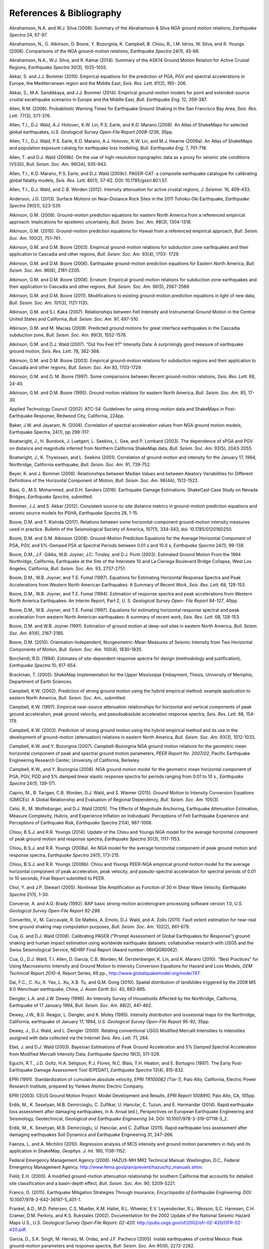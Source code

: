 .. _references-4:

#########################
References & Bibliography
#########################

.. _abrahamson2008:

Abrahamson, N.A. and W.J. Silva (2008). Summary of the Abrahamson & Silva NGA ground motion 
relations, *Earthquake Spectra* 24, 67-97.

Abrahamson, N., G. Atkinson, D. Boore, Y. Bozorgnia, K. Campbell, B. Chiou, B., I.M. Idriss, W. Silva, 
and R. Youngs (2008).  Comparisons of the NGA ground-motion relations, *Earthquake Spectra* 24(1), 45-66.
\

.. _abrahamson2014:

Abrahamson, N.A., W.J. Silva, and R. Kamai (2014). Summary of the ASK14 Ground Motion Relation 
for Active Crustal Regions, *Earthquake Spectra* 30(3), 1025-1055.

Akkar, S. and J.J. Bommer (2010). Empirical equations for the prediction of PGA, PGV and spectral 
accelerations in Europe, the Mediterranean region and the Middle East, *Seis. Res. Lett.* 81(2), 195-
206.
\
  
.. _akkar2014:

Akkar, S., M.A. Sandikkaya, and J.J. Bommer (2014). Empirical ground-motion models for point
and extended-source crustal earathquake scenarios in Europe and the Middle East, *Bull. 
Earthquake Eng.* 12, 359-387.
\
  
.. _allen2006:

Allen, R.M. (2006). Probabilistic Warning Times for Earthquake Ground Shaking in the San Francisco 
Bay Area, *Seis. Res. Lett.* 77(3), 371-376.
\
  
.. _allen2008:

Allen, T.I., D.J. Wald, A.J. Hotovec, K.W. Lin, P.S. Earle, and K.D. Marano (2008). An 
Atlas of ShakeMaps for selected global earthquakes, *U.S. Geological Survey Open-File Report 2008-1236*, 35pp.
\
  
.. _allen2009a:

Allen, T.I., D.J. Wald, P.S. Earle, K.D. Marano, A.J. Hotovec, K.W. Lin, and M.J. Hearne (2009a). An 
Atlas of ShakeMaps and population exposure catalog for earthquake loss modeling, *Bull. 
Earthquake Eng.* 7, 701-718.
\
  
.. _allen2009b:

Allen, T. and D.J. Wald (2009b). On the use of high-resolution topographic data as a proxy for seismic 
site conditions (VS30), *Bull. Seism. Soc. Am.* 99(2A), 935-943.

Allen, T.I., K.D. Marano, P.S. Earle, and D.J. Wald (2009c). PAGER-CAT: a composite earthquake 
catalogue for calibrating global fatality models, *Seis. Res. Lett.* 80(1), 57-62. 
DOI: 10.1785/gssrl.80.1.57.
\

.. _allen2012:

Allen, T.I., D.J. Wald, and C.B. Worden (2012). Intensity attenuation for active crustal regions, *J. 
Seismol.* 16, 409-433.

Anderson, J.G. (2013). Surface Motions on Near-Distance Rock Sites in the 2011 Tohoku-Oki Earthquake, 
*Earthquake Spectra* 29(S1), S23-S35 

Atkinson, G.M. (2008). Ground-motion prediction equations for eastern North America from a referenced 
empirical approach: Implications for epistemic uncertainty, *Bull. Seism. Soc. Am.* 98(3), 1304-1318.

Atkinson, G.M. (2010). Ground-motion prediction equations for Hawaii from a referenced empirical 
approach, *Bull. Seism. Soc. Am.* 100(2), 751-761. 

Atkinson, G.M. and D.M. Boore (2003). Empirical ground-motion relations for subduction zone 
earthquakes and their application to Cascadia and other regions, *Bull. Seism. Soc. Am.* 93(4), 1703-
1729.

Atkinson, G.M. and D.M. Boore (2006). Earthquake ground-motion prediction equations for Eastern North 
America, *Bull. Seism. Soc. Am.* 96(6), 2181-2205.

Atkinson, G.M. and D.M. Boore (2008). Erratum: Empirical ground-motion relations for subduction zone 
earthquakes and their application to Cascadia and other regions, *Bull. Seism. Soc. Am.* 98(5), 2567-2569. 

Atkinson, G.M. and D.M. Boore (2011). Modifications to existing ground-motion prediction equations in 
light of new data, *Bull. Seism. Soc. Am.* 101(3), 1121-1135.
\

.. _atkinson2007:

Atkinson, G.M. and S.I. Kaka (2007). Relationships between Felt Intensity and Instrumental Ground 
Motion in the Central United States and California, *Bull. Seism. Soc. Am.* 97, 497-510.

Atkinson, G.M. and M. Macias (2009). Predicted ground motions for great interface earthquakes in the 
Cascadia subduction zone, *Bull. Seism. Soc. Am.* 99(3), 1552-1578.
\

.. _atkinson_wald2007:

Atkinson, G.M. and D.J. Wald (2007). "Did You Feel It?" Intensity Data: A surprisingly good measure 
of earthquake ground motion, *Seis. Res. Lett.* 78, 362-368. 

Atkinson, G.M. and D.M. Boore (2003). Empirical ground-motion relations for subduction regions and 
their application to Cascadia and other regions, *Bull. Seism. Soc. Am* 93, 1703-1729.

Atkinson, G.M. and D. M. Boore (1997). Some comparisons between Recent ground-motion relations, 
*Seis. Res. Lett.* 68, 24-40.

Atkinson, G.M. and D.M. Boore (1995). Ground motion relations for eastern North America, *Bull. Seism. Soc. Am.* 85, 17-30.
\

.. _atc2002: 

Applied Technology Council (2002). ATC-54: Guidelines for using strong-motion data and ShakeMaps in 
Post-Earthquake Response, Redwood City, California, 224pp. 
\

.. _baker2008:

Baker, J.W. and Jayaram, N. (2008). Correlation of spectral acceleration
values from NGA ground motion models, Earthquake Spectra, 24(1), pp 299-317.

Boatwright, J., H. Bundock, J. Luetgert, L. Seekins, L. Gee, and P. Lombard (2003). The dependence of 
sPGA and PGV on distance and magnitude inferred from Northern California ShakeMap data, *Bull. 
Seism. Soc. Am.* 93(5), 2043-2055.

Boatwright, J., K. Thywissen, and L. Seekins (2001). Correlation of ground-motion and intensity for the 
January 17, 1994, Northridge, California earthquake, *Bull. Seism. Soc. Am.* 91, 739-752. 
\

.. _beyer2006:

Beyer, K. and J. Bommer (2006). Relationships between Median Values and between Aleatory 
Variabilities for Different Definitions of the Horizontal Component of Motion, *Bull. Seism. Soc. Am.* 96(4A), 1512-1522.
\

.. _biasi2016:

Biasi, G., M.S. Mohammed, and D.H. Sanders (2016). Earthquake Damage
Estimations: ShakeCast Case Study on Nevada Bridges, *Earthquake
Spectra*, submitted. 
\

.. _bommer2012:

Bommer, J.J. and S. Akkar (2012). Consistent source-to-site distance metrics in ground-motion prediction 
equations and seismic source models for PSHA, *Earthquake Spectra* 28, 1-15.
\

.. _bk2017:

Boore, D.M. and T. Kishida (2017). Relations between some
horizontal-component ground-motion intensity measures used
in practice. Bulletin of the Seismological Society of
America, 107(1), 334-343, doi: 10.1785/0120160250.
\

.. _ba2008:

Boore, D.M. and G.M. Atkinson (2008). Ground-Motion Prediction Equations for the Average 
Horizontal Component of PGA, PGV, and 5%-Damped PSA at Spectral Periods between 0.01 s and 
10.0 s, *Earthquake Spectra* 24(1), 99-138.

Boore, D.M., J.F. Gibbs, W.B. Joyner, J.C. Tinsley, and D.J. Ponti (2003). Estimated Ground Motion 
From the 1994 Northridge, California, Earthquake at the Site of the Interstate 10 and La Cienega 
Boulevard Bridge Collapse, West Los Angeles, California, *Bull. Seism. Soc. Am.* 93, 2737-2751.

Boore, D.M., W.B. Joyner, and T.E. Fumal (1997). Equations for Estimating Horizontal Response Spectra 
and Peak Accelerations from Western North American Earthquakes: A Summary of Recent Work, 
*Seis. Res. Lett.* 68, 128-153. 

Boore, D.M., W.B. Joyner, and T.E. Fumal (1994). Estimation of response spectra and peak accelerations 
from Western North America Earthquakes: An Interim Report, Part 2, *U. S. Geological Survey Open-
File Report 94-127*, 40pp. 

Boore, D.M., W.B. Joyner, and T.E. Fumal (1997). Equations for estimating horizontal response spectral 
and peak acceleration from western North American earthquakes: A summary of recent work, *Seis. 
Res. Lett.* 68, 128-153. 

Boore, D.M. and W.B. Joyner (1991). Estimation of ground motion at deep-soil sites in eastern North 
America, *Bull. Seism. Soc. Am.* 81(6), 2167-2185.
\

.. _boore2010:

Boore, D.M. (2010). Orientation-Independent, Nongeometric-Mean Measures of Seismic Intensity 
from Two Horizontal Components of Motion, *Bull. Seism. Soc. Am.* 100(4), 1830–1835.
\

.. _borcherdt1994:

Borcherdt, R.D. (1994). Estimates of site-dependent response spectra for design (methodology and 
justification), *Earthquake Spectra* 10, 617-654. 

Brackman, T. (2005). ShakeMap Implementation for the Upper Mississippi Embayment, Thesis, University 
of Memphis, Department of Earth Sciences.

Campbell, K.W. (2002). Prediction of strong ground motion using the hybrid empirical method: example 
application to eastern North America, *Bull. Seism. Soc. Am.*, submitted.

Campbell, K.W. (1997). Empirical near-source attenuation relationships for horizontal and vertical 
components of peak ground acceleration, peak ground velocity, and pseudoabsolute acceleration 
response spectra, *Seis. Res. Lett.* 68, 154-179.

Campbell, K.W. (2003). Prediction of strong ground motion using the hybrid empirical method and its use 
in the development of ground-motion (attenuation) relations in eastern North America, *Bull. Seism. Soc. 
Am.* 93(3), 1012-1033.

Campbell, K.W. and Y. Bozorgnia (2007). Campbell-Bozorgnia NGA ground motion relations for the 
geometric mean horizontal component of peak and spectral ground motion parameters, *PEER Report 
No. 2007/02*, Pacific Earthquake Engineering Research Center, University of California, Berkeley.

Campbell, K.W., and Y. Bozorgnia (2008). NGA ground motion model for the geometric mean horizontal 
component of PGA, PGV, PGD and 5% damped linear elastic response spectra for periods ranging from 
0:01 to 10 s., *Earthquake Spectra* 24(1), 139-171.
\

.. _caprio2015:

Caprio, M., B. Tarigan, C.B. Worden, D.J. Wald, and S. Wiemer (2015). Ground Motion to Intensity 
Conversion Equations (GMICEs): A Global Relationship and Evaluation of Regional Dependency,
*Bull. Seism. Soc. Am.* 105(3).
\

.. _celsi2005:

Celsi, R., M. Wolfinbarger, and D.J. Wald (2005). The Effects of Magnitude Anchoring, Earthquake Attenuation Estimation, Measure Complexity, Hubris, and Experience Inflation on Individuals’ Perceptions of Felt Earthquake Experience and Perceptions of Earthquake Risk, *Earthquake Spectra* 21(4), 987-1008. 
\

.. _chiou2014:

Chiou, B.S.J. and R.R. Youngs (2014). Update of the Chiou and Youngs NGA model for
the average horizontal component of peak ground motion and response spectra, 
*Earthquake Spectra* 30(3), 1117-1153.

Chiou, B.S.J. and R.R. Youngs (2008a). An NGA model for the average horizontal component of peak 
ground motion and response spectra, *Earthquake Spectra* 24(1), 173-215.

Chiou, B.S.J. and R.R. Youngs (2008b). Chiou and Youngs PEER-NGA empirical ground motion model 
for the average horizontal component of peak acceleration, peak velocity, and pseudo-spectral 
acceleration for spectral periods of 0.01 to 10 seconds, Final Report submitted to PEER.

Choi, Y. and J.P. Stewart (2005). Nonlinear Site Amplification as Function of 30 m Shear 
Wave Velocity, *Earthquake Spectra* 21(1), 1-30.
\

.. _converse1992:

Converse, A. and A.G. Brady (1992). BAP basic strong-motion accelerogram processing software 
version 1.0, *U.S. Geological Survey Open-File Report 92-296*.
\

.. _convertito2011:

Convertito, V., M. Caccavale, R. De Matteis, A. Emolo, D.J. Wald, and A. Zollo (2011). Fault extent 
estimation for near-real time ground shaking map computation purposes, *Bull. Seism. Soc. Am.* 102(2), 661-679. 

Cua, G. and D.J. Wald (2008). Calibrating PAGER ("Prompt Assessment of Global Earthquakes for 
Response") ground shaking and human impact estimation using worldwide earthquake datasets: 
collaborative research with USGS and the Swiss Seismological Service, NEHRP Final Report (Award 
number: 06HQGR0062).

Cua, G., D.J. Wald, T.I. Allen, D. Garcia, C.B. Worden, M. Gerstenberger, K. Lin, and K. Marano 
(2010).  "Best Practices" for Using Macroseismic Intensity and Ground Motion to Intensity 
Conversion Equations for Hazard and Loss Models, *GEM Technical Report 2010-4*, Report Series, 
69 pp., http://www.globalquakemodel.org/node/747.
\

.. _dai2010:

Dai, F.C., C. Xu, X. Yao, L. Xu, X.B. Tu, and Q.M. Gong (2010). Spatial distribution of 
landslides triggered by the 2008 MS 8.0 Wenchuan earthquake, China, *J. Asian Earth Sci.* 40, 
883-895. 
\

.. _dengler1998:

Dengler, L.A. and J.W. Dewey (1998). An Intensity Survey of Households Affected by the 
Northridge, California, Earthquake of 17 January 1994, *Bull. Seism. Soc. Am.* 88(2), 441-462.
\

.. _dewey1995:

Dewey, J.W., B.G. Reagor, L. Dengler, and K. Moley (1995). Intensity distribution and 
isoseismal maps for the Northridge, California, earthquake of January 17, 1994, *U.S. 
Geological Survey Open-File Report 95-92*, 35pp.
\

.. _dewey2000:

Dewey, J., D.J. Wald, and L. Dengler (2000). Relating conventional USGS Modified Mercalli 
Intensities to intensities assigned with data collected via the Internet *Seis. Res. Lett.* 71, 264.
\

.. _ebel2003:

Ebel, J. and D.J. Wald (2003). Bayesian Estimations of Peak Ground Acceleration and 5% Damped 
Spectral Acceleration from Modified Mercalli Intensity Data, *Earthquake Spectra* 19(3), 511-529.

Eguchi, R.T., J.D. Goltz, H.A. Seligson, P.J. Flores, N.C. Blais, T.H. Heaton, and 
E. Bortugno (1997).  The Early Post-Earthquake Damage Assessment Tool (EPEDAT), *Earthquake 
Spectra* 13(4), 815-832.
\

.. _epri1991:

EPRI (1991). Standardization of cumulative absolute velocity, *EPRI TR100082 (Tier 1)*, Palo Alto, 
California, Electric Power Research Institute, prepared by Yankee Atomic Electric Company.
\

.. _epri2003:

EPRI (2003). CEUS Ground Motion Project: Model Development and Results, *EPRI Report 1008910*, Palo Alto, CA, 105pp.
\

.. _erdik2014:

Erdik, M., K. Sesetyan, M.B. Demircioglu, C. Zulfikar, U. Hancılar, C. Tuzun, and E. Harmandar
(2014). Rapid earthquake loss assessment after damaging earthquakes,
in A. Ansal (ed.), Perspectives on European Earthquake Engineering and Seismology,
Geotechnical, *Geological and Earthquake Engineering* 34. DOI: 10.1007/978-3-319-07118-3_2.
\

.. _erdik2011:

Erdik, M., K. Sesetyan, M.B. Demircioglu, U. Hancılar, and C. Zulfikar
(2011). Rapid earthquake loss assessment after damaging earthquakes Soil Dynamics and Earthquake Engineering 31, 247–266.
\

.. _faenza2010:

Faenza, L. and A. Michilini (2010). Regression analysis of MCS intensity and ground motion 
parameters in Italy and its application in ShakeMap, *Geophys. J. Int.* 180, 1138–1152.
\

.. _fema2006:

Federal Emergency Management Agency (2006). HAZUS-MH MR2 Technical Manual: Washington, D.C., 
Federal Emergency Management Agency. http://www.fema.gov/plan/prevent/hazus/hz_manuals.shtm.
\

.. _field2000:

Field, E.H. (2000). A modified ground-motion attenuation relationship for southern California that 
accounts for detailed site classification and a basin-depth effect, *Bull. Seism. Soc. Am.* 90, S209-S221.
\

.. _franco2015:

Franco, G. (2015). Earthquake Mitigation Strategies Through Insurance,
*Encyclopedia of Earthquake Engineering*. DOI: 10.1007/978-3-642-36197-5_401-1.

Frankel, A.D., M.D. Petersen, C.S. Mueller, K.M. Haller, R.L. Wheeler, E.V. Leyendecker, 
R.L.  Wesson, S.C. Harmsen, C.H. Cramer, D.M. Perkins, and K.S. Rukstales (2002). 
Documentation for the 2002 Update of the National Seismic Hazard Maps U.S., 
*U.S. Geological Survey Open-File Report: 02-420*. http://pubs.usgs.gov/of/2002/ofr-02-420/OFR-02-420.pdf.

Garcia, D., S.K. Singh, M. Herraiz, M. Ordaz, and J.F. Pacheco (2005). Inslab earthquakes of central 
Mexico: Peak ground-motion parameters and response spectra, *Bull. Seism. Soc. Am* 95(6), 2272-2282.
\

.. _garcia2012a:

Garcia, D., R.T. Mah, K.L. Johnson, M.G. Hearne, K.D. Marano, K.W. Lin, D.J. Wald, C.B. Worden, and E. 
So (2012a). ShakeMap Atlas 2.0: An Improved Suite of Recent Historical Earthquake 
ShakeMaps for Global Hazard Analyses and Loss Models, *Proc. 15th World Conf. on Eq. Eng.*, 
Lisbon, 10pp.
\

.. _garcia2012b:

Garcia, D., D.J. Wald, and M.G. Hearne (2012b). A Global Earthquake Discrimination Scheme to 
Optimize Ground-Motion Prediction Equation Selection, *Bull. Seism. Soc. Am.* 102, 185-203.
\

.. _godt2008:

Godt, J., B. Wener, K. Verdin, D.J. Wald, P. Earle, E. Harp, and R. Jibson (2008). Rapid assessment of 
earthquake-induced landsliding, *Proc. of the 1st World Landslide Forum*, Tokyo, Japan, Parallel 
Sessions Volume, International Program on Landslides.
\

.. _gomberg2013:

Gomberg, J. and A. Jakobitz (2013). A collaborative user-producer
assessment of earthquake-response products, *U.S. Geological Survey
Open-File Report 2013–1103*, 13pp. http://pubs.usgs.gov/of/2013/1103/.
\

.. _grunthal1998:

Grünthal, G., ed. (1998). European Macroseismic Scale 1998 (EMS-98), *Cahiers du Centre Européen 
de Géodynamique et de Séismologie* 15, 101pp.

Hauksson, E., L.M. Jones, and K. Hutton (2002). The 1999 Mw 7.1 Hector Mine, California, 
Earthquake Sequence: Complex Conjugate Strike-Slip Faulting, *Bull. Seism. Soc. Am.* 
92(4), 1154–1170.
\

.. _heath2020:

Heath, D.C., D.J. Wald, C.B. Worden, E.M. Thompson, and G.M. Smoczyk (2020). 
A Global Hybrid :math:`V_{S30}` Map with a Topographic-Slope-Based Default
and Regional Map Insets, *Earthquake Spectra* (in press).
\

.. _ioc2012:

Intergovernmental Oceanographic Commission (IOC) (2012). Exercise
Caribe Wave/Lantex 13. A Caribbean Tsunami Warning Exercise, 20
March 2013. Volume 1: Participant Handbook. IOC Technical Series No. 101. Paris, UNESCO, 2012. 
\

.. _jaiswal2010:

Jaiswal, K.S. and D.J. Wald (2010). An Empirical Model for Global Earthquake Fatality Estimation, 
*Earthquake Spectra* 26(4), 1017-1037. 
\

.. _jaiswal2012:

Jaiswal, K.S. and D.J. Wald (2012). Estimating Economic Loss from Earthquakes Using an Empirical 
Approach, *Earthquake Spectra* 29(1), 309-324. 
\

.. _jma1996:

Japan Meteorological Agency (1996). Note on the JMA seismic intensity, *JMA report* 1996, Gyosei (in 
Japanese). 
\

.. _jones2011:

Jones, L. and M. Benthien (2011). Preparing for a “Big One”—The great
southern California ShakeOut, *Earthquake Spectra* 27, 575–595.

Joyner, W.B. and D.M. Boore (1988). Measurement, characterization, and prediction of 
strong ground-motions, in *Proc. Conf. on Earthq. Eng. & Soil Dyn. II*, Am. Soc. Civil Eng., Park City, Utah, 43-102. 

Joyner, W.B. and D.M. Boore (1981). Peak horizontal accelerations and velocity from 
strong-motion records including records from the 1979 Imperial Valley, California, 
earthquake, *Bull. Seism. Soc. Am.* 71, 2011-2038. 

Kaka, S.I. and G.M. Atkinson (2004). Relationships between instrumental intensity and 
ground motion parameters in eastern North America, *Bull. Seism. Soc. Am.* 94, 1728-1736.

Kaka, S.I. and G.M. Atkinson (2005). Empirical ground-motion relations for ShakeMap 
applications in southeastern Canada & the northeastern United States,
*Seis. Res. Lett.* 76(2), 274-282.
\

.. _kanamori1999:

Kanamori, H., P. Maechling, and E. Hauksson (1999). Continuous Monitoring of Ground-Motion 
Parameters, *Bull. Seism. Soc. Am.* 89(1), 311-316.

Kanno, T., A. Narita, N. Morikawa, H. Fujiwara, and Y. Fukushima (2006). A new attenuation relation for 
strong ground motion in Japan based on recorded data, *Bull. Seism. Soc. Am* 96(3), 879-897.
\

.. _knudsen2011:

Knudsen, K.L., and J.D.J. Bott (2011). Geologic and geomorphic evaluation of liquefaction 
case histories- toward rapid hazard mapping, *Seis. Res. Lett.* 82(2), 334-335.
\

.. _ku1966:

Ku, H. H. (1966). Notes on the use of propagation of error formulas, 
J. Res. Natl. Bur. Stand. 70, doi: 10.6028/jres.070C.025.

Lin, K.W. and D.J. Wald (2008). ShakeCast Manual, *U.S. Geological Survey Open File Report*  
2008-1158, 90 pp.

Lin, K.W., D.J. Wald,  C.B. Worden, and A.F. Shakal (2005). Quantifying CISN ShakeMap Uncertainty, 
*Proc. of the California Strong Motion Instrumentation Program User's Workshop*, Los Angeles, 37-
49. 

Lin, K.W. and D.J. Wald (2012). Developing Statistical Fragility Analysis Framework for the USGS 
ShakeCast System for Rapid Post-Earthquake Assessment, *Proc. 15th World Conf. on Eq. Eng.*, 
Lisbon, 10pp.
\

.. _loth2013:

Loth, C., and Baker, J. W. (2013). “A spatial cross-correlation model of
ground motion spectral accelerations at multiple periods.”
Earthquake Engineering & Structural Dynamics, 42, 397-417.

Marano, K.D., D.J. Wald, and T.I. Allen (2009). Global earthquake casualties due to 
secondary effects: a quantitative analysis for improving rapid loss analyses. *Natural 
Hazards* 52, 319-328.

Mori, J., H. Kanamori, J. Davis, E. Hauksson, R. Clayton, T. Heaton, L. Jones, and A. Shakal (1998). 
Major improvements in progress for southern California earthquake monitoring, *Bull. Seism. Soc. Am.* 79, 217-221. 
\

.. _matsuoka2015:

Matsuoka, M., K. Wakamatsu, M. Hashimoto, S. Senna, and S. Midorikawa (2015). Evaluation of 
Liquefaction Potential for Large Areas Based on Geomorphologic Classification, *Earthquake Spectra*, 
in press.
\

.. _musson2010:

Musson, R.M.W., G. Grunthal, and M. Stucchi (2010). The comparison of macroseismic intensity scales, 
*Journal of Seismology* 14, 413-428.
\

.. _nibs1997:

National Institute of Building Sciences (NIBS) (1997). Earthquake Loss Estimation Methodology: 
HAZUS97 Technical Manual, *Report prepared for the Federal Emergency Management Agency*, 
Washington, D.C. 

NIBS (1999), HAZUS Technical Manual, SR2 edition, Vols. I, II, and III, prepared by the National 
Institute of Building Sciences for the Federal Emergency Management Agency, Washington, D.C.
\

.. _NRC2006:

National Research Council (NRC) (2006). Improved Seismic Monitoring -
Improved Decision-Making: Assessing the Value of Reduced Uncertainty,
Couverture Committee on Seismology and Geodynamics, Committee on the
Economic Benefits of Improved Seismic Monitoring, Board on Earth
Sciences and Resources, Division on Earth and Life Studies, National Research Council
*National Academies Press* 2006, 196pp. DOI: 10.17226/11327.
\

.. _newmark1982:

Newmark, N.M. and W.J. Hall (1982). Earthquake spectra and design, *Geotechnique* 25, no. 2, 139-160.

Newmark, N.M. and W.J. Hall (1982). Earthquake Spectra and Design, *Engineering Monographs on 
Earthquake Criteria, Structural Design, and Strong Motion Records*, Vol. 3, Earthquake Engineering 
Research Institute, University of California, Berkeley, CA.
\

.. _nowicki2014:

Nowicki, M.A., D.J. Wald, M.W. Hamburger, M.G. Hearne, and E.M. Thompson (2014). Development of 
a Globally Applicable Model for Near Real-Time Prediction of Seismically Induced Landslides, 
*Engineering Geology*, submitted.

Pankow, K.L and J.C. Pechmann (2003). Addedum to SEA99: A new PGV and revised PGA and 
pseudovelocity  predictive relationship for extensional tectonic regimes, *Bull. Seism. Soc. Am.*, 364.
\

.. _petersen2014:

Petersen, M.D., M.P. Moschetti, P.M. Powers, C.S. Mueller, K.M. Haller, A.D. Frankel, Y.
Zeng, S. Rezaeian, S.C. Harmsen, O.S. Boyd, N. Field, R. Chen, K.S. Rukstales, N.
Luco, R.L. Wheeler, R.A. Williams, and A.H. Olsen (2014). Documentation for the 2014 
update of the United States national seismic hazard maps, *U.S. Geological Survey Open-File 
Report* 2014–1091, 243pp. http://dx.doi.org/10.3133/ofr20141091.
\

.. _pomonis2011:

Pomonis, A. and E. So (2011). Guidelines for the Collection of Consequence Data, *Global Earthquake 
Consequences Database Global Component Project*, 71pp. 
http://www.nexus.globalquakemodel.org/gemecd/.
\

.. _powers2008:

Powers, M., B. Chiou, N. Abrahamson, Y. Bozorgnia, T. Shantz, and C. Roblee (2008). An Overview of 
the NGA Project, *Earthquake Spectra* 24(1), 3-21.
\

.. _rowshandel2010:

Rowshandel, B. (2010). Directivity Correction for the Next Generation Attenuation (NGA) 
Relations, *Earthquake Spectra* 26(2), 525–559.

Scrivner, C.W., C.B. Worden, and D.J. Wald (2000). Use of TriNet ShakeMap to Manage Earthquake 
Risk, *Proc. of the Sixth International Conference on Seismic Zonation*, Palm Springs.
\

.. _seyhan2014:

Seyhan, E. and J.P. Stewart (2014). Semi-Empirical Nonlinear Site Amplification from NGA-West2 Data and Simulations, *Earthquake
Spectra* 30(3), 1241-1256.
\

.. _shakal1998:

Shakal, A., C. Peterson, and V. Grazier (1998). Near-real-time strong motion data recovery and automated 
processing for post-earthquake utilization, *Proc. 6th Nat'l Conf. on Eq. Eng.*, Seattle. 

Shimuzu, Y. and F. Yamasaki (1998). Real-time City Gas Network Damage Estimation System-SIGNAL, 
*Proc. 11th European Conf. on Eq. Eng.*, A.A. Balkema, Rotterdam.

Smith, W.H.F. and P. Wessel (1990). Gridding with continuous curvature splines in tension, *Geophysics* 
55, 293-305.
\

.. _so2014:

So, E. (2014). Introduction to the GEM Earthquake Consequences Database (GEMECD), *GEM 
Technical Report* 1.0.0, 158 pp., GEM Foundation, Pavia, Italy.
DOI: 10.13117/GEM.VULN-MOD.TR2014.14. `Available online. <http://www.globalquakemodel.org/resources/publications/technical-reports/introduction-gem-earthquake-consequences-database-/>`_

Sokolov, V.Y. and Y.K. Chernov (1998). On the correlation of Seismic Intensity with Fourier Amplitude 
Spectra, *Earthquake Spectra* (14), 679-694. 

Spudich, P., W.B. Joyner, A.G. Lindh, D.M. Boore, B.M. Margaris, and J.B. Fletcher (1999). SEA99 - A 
revised ground-motion prediction relation for use in extensional tectonic regimes, *Bull. Seism. Soc. Am.* 
89, 1156-1170.
\

.. _thompson2018:

Eric M. Thompson, C. Bruce Worden; Estimating Rupture Distances without a Rupture. 
Bulletin of the Seismological Society of America ; 108 (1): 371–379. 
doi: https://doi.org/10.1785/0120170174
\

.. _thompson2016:

Thompson, E.M., D.J. Wald, C.B. Worden, N. Field, N. Luco, M. D. Peterson, P. M. Powers, 
and B. Rowshandel (2016).  ShakeMap Scenario Strategy, *U.S. Geological Survey Open File Report*, 
in progress. 
\

.. _thompson2014:

Thompson, E.M., D.J. Wald, and C.B. Worden (2014).  A VS30 map for California with geologic and 
topographic constraints, *Bull. Seism. Soc. Am.* 104(5), 2313-2321.
\

.. _thompson2012:

Thompson, E.M. and D.J. Wald (2012). Developing Vs30 Site-Condition Maps By Combining Observations 
With Geologic And Topographic Constraints, *Proc. 15th World Conf. on Eq. Eng.*, Lisbon, 9 pp.
\

.. _turner2014:

Turner, L. (2014). Performance of the Caltrans ShakeCast System in the
2014 Napa M6.0 Earthquake”, *Caltrans Report*, Division of Research,
Innovation, and System Information, September 2014, 14pp.
\

.. _turner2010: 

Turner, L., D.J. Wald, and K.W. Lin (2010). ShakeCast - Developing a Tool for Rapid 
Post-Earthquake Response, *Final Report* CA09-0734, 325pp. 
\

.. _usgs1999:

USGS (1999). An assessment of Seismic Monitoring in the United States: Requirements for an Advance 
National Seismic System, *U.S. Geological Survey Circular* 1188.
\

.. _verros2016:

Verros, S., M. Ganesh, M. Hearne, C.B. Worden, and D.J. Wald (2016).
Computing Spatial Correlation of Ground Motion Intensities for ShakeMap, manuscript in prep.
\

.. _wald1996:

Wald, D.J., T.H. Heaton, and K.W. Hudnut (1996). The Slip History of the 1994 Northridge, 
California, Earthquake Determined from Strong-Motion, Teleseismic, GPS, and Leveling 
Data, *Bull. Seism. Soc. Am.* 86(1B), S49-S70.

Wald, D.J., T.H. Heaton, H. Kanamori, P. Maechling, and V. Quitoriano (1997). Research and 
Development of TriNet "Shake" Maps, *EOS* 78(46), F45. 

Wald, D.J. (1999).  Gathering of Earthquake Shaking and Damage Information in California, 
*Proc. 3rd US-JAPAN High Level Policy Forum*, Yokohama, Japan.
\

.. _wald1999a:

Wald, D.J., V. Quitoriano, T.H. Heaton, H. Kanamori, C.W. Scrivner, and C.B. Worden (1999a). 
TriNet "ShakeMaps": Rapid Generation of Peak Ground-motion and Intensity Maps for Earthquakes in 
Southern California, *Earthquake Spectra* 15(3), 537-556.
\

.. _wald1999b:

Wald, D.J., V. Quitoriano, T.H. Heaton, and H. Kanamori (1999b). Relationships between peak ground 
acceleration, peak ground velocity, and modified Mercalli intensity in California, *Earthquake 
Spectra* 15, 557-564.

Wald, D.J., V. Quitoriano, L. Dengler, and J.W. Dewey (1999c). Utilization of the Internet 
for Rapid Community Intensity Maps, *Seis. Res. Letters* 70, 680-697.

Wald, D.J., L. Wald, J. Goltz, C.B. Worden, and C.W. Scrivner (2000). "ShakeMaps": Instant Maps of 
Earthquake Shaking, *U.S. Geological Survey Fact Sheet* 103-00. 

Wald, D.J. and J. Goltz (2001). ShakeMap: A new Tool for Emergency Management and Public 
Information, *Proc. Los Angeles/Yokohama Disaster Prevention Workshop*, Yokohama, 
Japan, November, 2001.

Wald, D.J., L. Wald, J. Dewey, V. Quitoriano, and E. Adams (2001). Did You Feel It? Community-Made 
Earthquake Shaking Maps, *U.S. Geological Survey Fact Sheet* 030-01. 

Wald, D.J., L. Wald, C.B. Worden, and J. Goltz (2003). ShakeMap: A Tool for Earthquake Response, *U.S. 
Geological Survey Fact Sheet* 087-03. 

Wald, D.J., P.A. Naecker, C. Roblee, and L. Turner (2003). Development of a ShakeMap-based, 
earthquake response system within Caltrans, in *Advancing Mitigation Technologies and Disaster 
Response for Lifeline Systems*, J. Beavers, ed., Technical Council on Lifeline Earthquake Engineering, 
Monograph No. 25, August 2003, ASCE.
\

.. _wald2005:

Wald, D.J., C.B. Worden, K.W. Lin, and K. Pankow (2005). ShakeMap 
manual: technical manual, user's guide, and software guide, 
U. S. Geological Survey, *Techniques and Methods 12-A1*, 132 pp. 
http://pubs.usgs.gov/tm/2005/12A01/
Note: This manual is now deprecated; please see Worden et al. (2020)
at http://usgs.github.io/shakemap/index.html instead.

Wald, D.J., P.S. Earle, K.W. Lin, V. Quitoriano, and C.B. Worden (2006a). Challenges in Rapid Ground 
Motion Estimation for the Prompt Assessment of Global Urban Earthquakes, *Bull. Earthq. Res. Inst.*, 
Tokyo, 81, 273-282.
\

.. _wald2007:

Wald, D.J. and T.I. Allen (2007). Topographic slope as a proxy for seismic site conditions and 
amplification, *Bull. Seism. Soc. Am.* 97(5), 1379-1395.

Wald, D.J., K.W. Lin, and V. Quitoriano (2008). Quantifying and Qualifying USGS ShakeMap 
Uncertainty, *U.S. Geological Survey Open File Report* 2008-1238, 26pp. 
\

.. _wald2008:

Wald, D.J., P.S. Earle, T.I. Allen, K.S. Jaiswal, K.A. Porter, and M.J. Hearne (2008). Development of 
the U.S. Geological Survey's PAGER system (Prompt Assessment of Global Earthquakes for 
Response), in World Conference on Earthquake Engineering, 14th, Beijing, China, October 2008, 
*Proc. World Conf. on Eq. Eng.* Beijing, China, Paper No. 10-0008.
\

.. _wald2008shakecast:

Wald, D., Lin, K. W., Porter, K., & Turner, L. (2008). ShakeCast: Automating and 
improving the use of ShakeMap for post-earthquake decision-making and response. 
Earthquake Spectra, 24(2), 533-553.
\

.. _wald2011a:

Wald, D.J., L. McWhirter, E. Thompson, and A. Hering (2011a). A New Strategy for Developing Vs30 
Maps, *Proc. of the 4th International Effects of Surface Geology on Seismic Motion Symp.*, Santa 
Barbara, 12pp.
\

.. _wald2011b:

Wald, D.J., K.S. Jaiswal, K.D. Marano, and D. Bausch (2011b). An Earthquake Impact Scale: Natural 
Hazards Review, posted ahead of print. http://dx.doi.org/10.1061/(ASCE)NH.1527-6996.0000040. 
\

.. _wald2011c:

Wald, D.J., V. Quitoriano, C.B. Worden, M. Hopper, and J.W. Dewey (2011c). USGS "Did You 
Feel It?" internet-based macroseismic intensity maps. *Annals of Geophysics* 54(6), 688-709.
\

.. _wald2016:

Wald, D.J. and G. Franco (2016). Applications of Near-Real time,
Post-earthquake Financial Decision-Making, *Proc. 16th World Conf. on Eq. Eng.*, Santiago, Chile. 
\

.. _gmt_ref:

Wessel, P., and W.H.F. Smith (1995). New Version of the Generic Mapping Tools Released, 
*EOS Trans.*, AGU, 76, 329.
\

.. _wgcep2003:

Working Group on California Earthquake Probabilities (WGCEP) (2003). Earthquake Probabilities 
in the San Francisco Bay Region: 2003 to 2031, *U.S. Geological Survey Open-File Report* 03-214.
\

.. _wells1994:

Wells, D.L. and K.J. Coppersmith (1994). New Empirical Relationships among Magnitude, 
Rupture Length, Rupture Width, Rupture Area, and Surface Displacement, *Bull. Seism. Soc.
Am.* 84(4), 974-1002.
\

.. _wills2000:

Wills, C.J., M.D. Petersen, W.A. Bryant, M.S. Reichle, G.J. Saucedo, S.S. Tan, 
G.C. Taylor, and J.A. Treiman (2000). A site-conditions map for California based on 
geology and shear wave velocity, *Bull. Seism. Soc. Am.* 90, S187-S208.

Wills, C.J. and K.B. Clahan (2006). Developing a map of geologically defined site- condition 
categories for California, *Bull. Seism. Soc. Am.* 96, 1483-1501.

Wills, C.J. and C. Gutierrez (2008). Investigation of geographic rules for im- proving 
site-conditions mapping, *Calif. Geo. Sur. Final Tech. Rept.*, 20 pp. (Award No. 07HQGR0061).

Wood, H.O. and F. Neumann (1931). Modified Mercalli intensity scale of 1931, *Bull. Seism. 
Soc. Am.* 21, 277-283. 
\

.. _worden2010:

Worden, C.B., D.J. Wald, T.I. Allen, K.W. Lin, D. Garcia, and G. Cua (2010). A revised 
ground-motion and intensity interpolation scheme for ShakeMap, *Bull. Seism. Soc. Am.* 
100(6), 3083-3096. 
\

.. _worden2012:

Worden, C.B., M.C. Gerstenberger, D.A. Rhoades, D.J. and Wald (2012). Probabilistic 
relationships between ground-motion parameters and Modified Mercalli intensity in 
California *Bull. Seism. Soc. Am.* 102(1), 204-221. DOI: https://doi.org/10.1785/0120110156.
\

.. _worden2015:

Worden, C.B., D.J. Wald, and E.M. Thompson (2015). Development of an Open-Source Hybrid 
Global Vs30 Model, SSA Annual Meeting, Pasadena, CA. *Seis. Res. Lett.* 86(2B), 713. 
https://github.com/usgs/earthquake-global_vs30
\

.. _worden2016b:

Worden, C.B. and D.J. Wald (2016). ShakeMap Manual Online: technical manual, user's guide, and software guide, 
U. S. Geological Survey. usgs.github.io/shakemap. DOI: https://doi.org/10.5066/F7D21VPQ.
Note: This manual is now deprecated; please see Worden et al. (2020)
at http://usgs.github.io/shakemap/index.html instead.
\

.. _worden2017:

C.B. Worden, M. Hearne, D.J. Wald, M. Pagani, E.M. Thompson, S.A. Verros, G. Weatherill (2017).
Complimentary Components of OpenQuake and ShakeMap, *Proc. 16th World Conf. on Eq. Eng.*,
Santiago, Chile, January 9th to 13th, 2017.
\

.. _worden2017b:

Worden, C.B., E.M. Thompson, M. Hearne, and D.J. Wald (2017). ShakeMap V4 Manual & Technical Guide,
U. S. Geological Survey. usgs.github.io/shakemap. DOI: XXX
\

.. _worden2018:

Worden, C.B., E.M. Thompson, J.W. Baker, B.A. Bradley, N. Luco, and D.J. Wald (2018). 
Spatial and Spectral Interpolation of Ground Motion Intensity Measure Observations,
*Bull. Seism. Soc. Am.* 108(2), 866-875. doi: https://doi.org/10.1785/0120170201
\

.. _worden2020:

Worden, C.B., E.M. Thompson, M. Hearne, and D.J. Wald (2020). ShakeMap 
Manual Online: technical manual, user’s guide, and software guide,
U. S. Geological Survey. http://usgs.github.io/shakemap/.
DOI: https://doi.org/10.5066/F7D21VPQ.

Wu, Y.M., W.H.K. Lee, C.C. Chen, T.C. Shin, T.L. Teng, and Y.B. Tsai (2000). Performance of the 
Taiwain Rapid Earthquake Information Release System (RTD) during the 1999 Chi-Chi (Taiwan) 
earthquake, *Seis. Res. Lett.* 71, 338-343.

Wu, Y.M., T.C. Shin, and C.H. Chang (2001). Near real-time mapping of peak ground acceleration and 
peak ground velocity following a strong earthquake, *Bull. Seism. Soc. Am.* 91, 1218-1228.
\

.. _wu2003:

Wu, Y.M., T.L. Teng, T.C. Shin, and N.C. Hsiao (2003). Relationship between peak ground 
acceleration, peak ground velocity and Intensity in Taiwan, *Bull. Seism. Soc. Am.* 93, 386-396.
\

.. _yamakawa1998:

Yamakawa, K. (1998). The Prime Minister and the earthquake: Emergency Management Leadership of 
Prime Minister Marayama on the occasion of the Great Hanshin-Awaji earthquake disaster, *Kansai 
Univ. Rev. Law and Politics* 19, 13-55. 
\

.. _yeats2004:

Yeats, R. (2004). Living with Earthquakes in the Pacific Northwest A
Survivor's Guide, Second Edition, 400 pp. ISBN 978-0-87071-024-7.

Yong, A., S.E. Hough, J. Iwahashi, and A. Braverman (2012). A Terrain-Based Site-Conditions Map of 
California with Implications for the Contiguous United States, *Bull. Seism. Soc. Am.* 102, 114-128.

Yong, A., A. Martin, K. Stokoe, and J. Diehl (2013). ARRA-funded VS30 measurements using multi-
technique approach at California and central-eastern United States strong motion stations, *U.S. Geological Survey Open-
File Report* 2013-1102. 
\

.. _yong2015:

Yong, A., E.M. Thompson, D.J. Wald, K.L. Knudsen, J.K. Odum, W.J. Stephenson, and S. Haefner
(2015). A Compilation of VS30 in the United States, SSA Annual Meeting, Pasadena, CA, *Seis. Res. Lett.* 86(2B), 713.

Youngs, R.R., S.J. Chiou, W.J. Silva, and J.R. Humphrey (1997). Strong ground-motion 
relationships for subduction zones, *Seis. Res. Lett.* 68(1), 58-73.

Zhao, J.X. (2010). Geometric spreading functions and modeling of volcanic zones for strong-motion 
attenuation models derived from records in Japan, *Bull. Seism. Soc. Am.* 100(2), 712-732.

Zhao, J.X., J. Zhang, A. Asano, Y. Ohno, T. Oouchi, T. Takahashi, H. Ogawa, K. Irikura, H.K. Thio, P.G. 
Somerville, Y. Fukushima, and Y. Fukushima (2006). Attenuation relations of strong ground motion in 
Japan using site classification based on predominant period, *Bull. Seism. Soc. Am.* 96(3), 898-913.
\

.. _zhu2014:

Zhu, J., L.G. Baise, E.M. Thompson, D.J. Wald, and K.L. Knudsen (2014). A Geospatial Liquefaction 
Model for Rapid Response and Loss Estimation, *Earthquake Spectra*, in press.

|
|
|
|
|
|
|
|
|
|
|
|
|
|
|
|
|
|
|
|
|
|
|
|
|
|
|
|
|
|
|
|
|
|
|
|
|
|
|
|
|
|
|
|
|
|
|
|
|
|
|
|
|
|
|
|
|
|

:ref:`top <references-4>`
